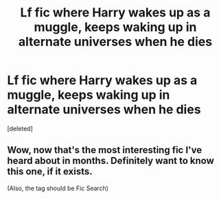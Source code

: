 #+TITLE: Lf fic where Harry wakes up as a muggle, keeps waking up in alternate universes when he dies

* Lf fic where Harry wakes up as a muggle, keeps waking up in alternate universes when he dies
:PROPERTIES:
:Score: 6
:DateUnix: 1528023098.0
:DateShort: 2018-Jun-03
:FlairText: Request
:END:
[deleted]


** Wow, now that's the most interesting fic I've heard about in months. Definitely want to know this one, if it exists.

(Also, the tag should be Fic Search)
:PROPERTIES:
:Author: A2i9
:Score: 2
:DateUnix: 1528025286.0
:DateShort: 2018-Jun-03
:END:
